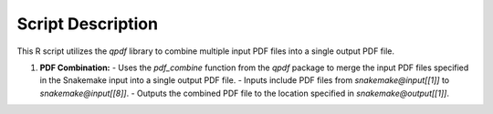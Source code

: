 Script Description
==================

This R script utilizes the `qpdf` library to combine multiple input PDF files into a single output PDF file.

1. **PDF Combination:**
   - Uses the `pdf_combine` function from the `qpdf` package to merge the input PDF files specified in the Snakemake input into a single output PDF file.
   - Inputs include PDF files from `snakemake@input[[1]]` to `snakemake@input[[8]]`.
   - Outputs the combined PDF file to the location specified in `snakemake@output[[1]]`.
